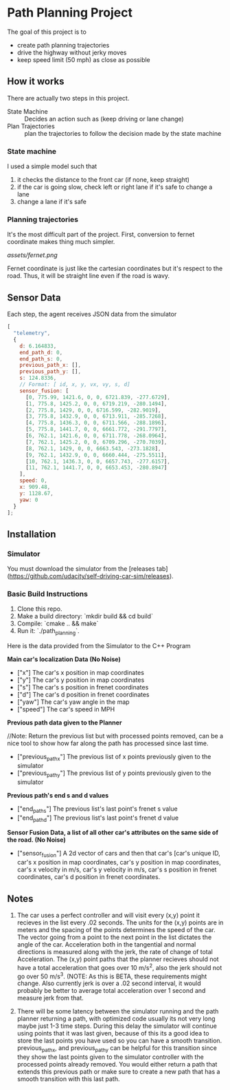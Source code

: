 * Path Planning Project

#+HTML: <div align="center"><img src="assets/demo.gif" alt="demo" width="512" height="512" /></div>

The goal of this project is to

- create path planning trajectories
- drive the highway without jerky moves
- keep speed limit (50 mph) as close as possible

** How it works

There are actually two steps in this project.

- State Machine :: Decides an action such as (keep driving or lane change)
- Plan Trajectories :: plan the trajectories to follow the decision made by the state machine

*** State machine
I used a simple model such that

1. it checks the distance to the front car (if none, keep straight)
2. if the car is going slow, check left or right lane if it's safe to change a lane
3. change a lane if it's safe

*** Planning trajectories
It's the most difficult part of the project.
First, conversion to fernet coordinate makes thing much simpler.

[[assets/fernet.png]]

Fernet coordinate is just like the cartesian coordinates but it's respect to the road.
Thus, it will be straight line even if the road is wavy.



** Sensor Data

Each step, the agent receives JSON data from the simulator

#+BEGIN_SRC js
  [
    "telemetry",
    {
      d: 6.164833,
      end_path_d: 0,
      end_path_s: 0,
      previous_path_x: [],
      previous_path_y: [],
      s: 124.8336,
      // Format: [ id, x, y, vx, vy, s, d]
      sensor_fusion: [
        [0, 775.99, 1421.6, 0, 0, 6721.839, -277.6729],
        [1, 775.8, 1425.2, 0, 0, 6719.219, -280.1494],
        [2, 775.8, 1429, 0, 0, 6716.599, -282.9019],
        [3, 775.8, 1432.9, 0, 0, 6713.911, -285.7268],
        [4, 775.8, 1436.3, 0, 0, 6711.566, -288.1896],
        [5, 775.8, 1441.7, 0, 0, 6661.772, -291.7797],
        [6, 762.1, 1421.6, 0, 0, 6711.778, -268.0964],
        [7, 762.1, 1425.2, 0, 0, 6709.296, -270.7039],
        [8, 762.1, 1429, 0, 0, 6663.543, -273.1828],
        [9, 762.1, 1432.9, 0, 0, 6660.444, -275.5511],
        [10, 762.1, 1436.3, 0, 0, 6657.743, -277.6157],
        [11, 762.1, 1441.7, 0, 0, 6653.453, -280.8947]
      ],
      speed: 0,
      x: 909.48,
      y: 1128.67,
      yaw: 0
    }
  ];
#+END_SRC


** Installation
*** Simulator
You must download the simulator  from the [releases tab](https://github.com/udacity/self-driving-car-sim/releases).

*** Basic Build Instructions

1. Clone this repo.
2. Make a build directory: `mkdir build && cd build`
3. Compile: `cmake .. && make`
4. Run it: `./path_planning`.

Here is the data provided from the Simulator to the C++ Program

*Main car's localization Data (No Noise)*

- ["x"] The car's x position in map coordinates
- ["y"] The car's y position in map coordinates
- ["s"] The car's s position in frenet coordinates
- ["d"] The car's d position in frenet coordinates
- ["yaw"] The car's yaw angle in the map
- ["speed"] The car's speed in MPH

*Previous path data given to the Planner*

//Note: Return the previous list but with processed points removed, can be a nice tool to show how far along
the path has processed since last time.

- ["previous_path_x"] The previous list of x points previously given to the simulator
- ["previous_path_y"] The previous list of y points previously given to the simulator

*Previous path's end s and d values*
- ["end_path_s"] The previous list's last point's frenet s value
- ["end_path_d"] The previous list's last point's frenet d value

*Sensor Fusion Data, a list of all other car's attributes on the same side of the road. (No Noise)*
- ["sensor_fusion"] A 2d vector of cars and then that car's [car's unique ID, car's x position in map coordinates, car's y position in map coordinates, car's x velocity in m/s, car's y velocity in m/s, car's s position in frenet coordinates, car's d position in frenet coordinates.

** Notes

1. The car uses a perfect controller and will visit every (x,y) point it recieves in the list every .02 seconds. The units for the (x,y) points are in meters and the spacing of the points determines the speed of the car. The vector going from a point to the next point in the list dictates the angle of the car. Acceleration both in the tangential and normal directions is measured along with the jerk, the rate of change of total Acceleration. The (x,y) point paths that the planner recieves should not have a total acceleration that goes over 10 m/s^2, also the jerk should not go over 50 m/s^3. (NOTE: As this is BETA, these requirements might change. Also currently jerk is over a .02 second interval, it would probably be better to average total acceleration over 1 second and measure jerk from that.

2. There will be some latency between the simulator running and the path planner returning a path, with optimized code usually its not very long maybe just 1-3 time steps. During this delay the simulator will continue using points that it was last given, because of this its a good idea to store the last points you have used so you can have a smooth transition. previous_path_x, and previous_path_y can be helpful for this transition since they show the last points given to the simulator controller with the processed points already removed. You would either return a path that extends this previous path or make sure to create a new path that has a smooth transition with this last path.
